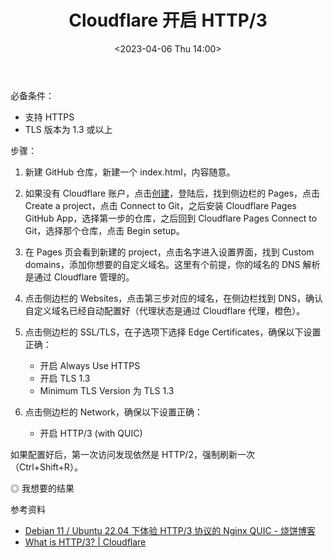 #+TITLE: Cloudflare 开启 HTTP/3
#+DATE: <2023-04-06 Thu 14:00>
#+TAGS[]: 技术

必备条件：

- 支持 HTTPS
- TLS 版本为 1.3 或以上

步骤：

1. 新建 GitHub 仓库，新建一个 index.html，内容随意。
2. 如果没有 Cloudflare 账户，点击[[https://dash.cloudflare.com/sign-up][创建]]，登陆后，找到侧边栏的 Pages，点击 Create a project，点击 Connect to Git，之后安装 Cloudflare Pages GitHub App，选择第一步的仓库，之后回到 Cloudflare Pages Connect to Git，选择那个仓库，点击 Begin setup。
3. 在 Pages 页会看到新建的 project，点击名字进入设置界面，找到 Custom domains，添加你想要的自定义域名。这里有个前提，你的域名的 DNS 解析是通过 Cloudflare 管理的。
4. 点击侧边栏的 Websites，点击第三步对应的域名，在侧边栏找到 DNS，确认自定义域名已经自动配置好（代理状态是通过 Cloudflare 代理，橙色）。
5. 点击侧边栏的 SSL/TLS，在子选项下选择 Edge Certificates，确保以下设置正确：

  - 开启 Always Use HTTPS
  - 开启 TLS 1.3
  - Minimum TLS Version 为 TLS 1.3
6. 点击侧边栏的 Network，确保以下设置正确：

  - 开启 HTTP/3 (with QUIC)

如果配置好后，第一次访问发现依然是 HTTP/2，强制刷新一次（Ctrl+Shift+R）。

#+BEGIN_EXPORT html
<img src="/images/cloudflare-http3.webp" alt="我想要的结果">
<span class="caption">◎ 我想要的结果</span>
#+END_EXPORT

参考资料

- [[https://u.sb/debian-nginx-quic/][Debian 11 / Ubuntu 22.04 下体验 HTTP/3 协议的 Nginx QUIC - 烧饼博客]]
- [[https://www.cloudflare.com/learning/performance/what-is-http3/][What is HTTP/3? | Cloudflare]]
